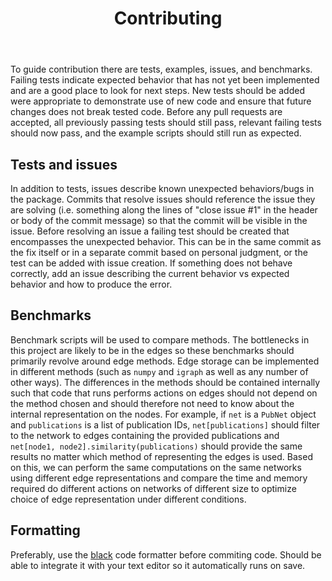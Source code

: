 #+TITLE: Contributing

To guide contribution there are tests, examples, issues, and benchmarks.
Failing tests indicate expected behavior that has not yet been implemented and are a good place to look for next steps.
New tests should be added were appropriate to demonstrate use of new code and ensure that future changes does not break tested code.
Before any pull requests are accepted, all previously passing tests should still pass, relevant failing tests should now pass, and the example scripts should still run as expected.

** Tests and issues
In addition to tests, issues describe known unexpected behaviors/bugs in the package.
Commits that resolve issues should reference the issue they are solving (i.e. something along the lines of "close issue #1" in the header or body of the commit message) so that the commit will be visible in the issue.
Before resolving an issue a failing test should be created that encompasses the unexpected behavior.
This can be in the same commit as the fix itself or in a separate commit based on personal judgment, or the test can be added with issue creation.
If something does not behave correctly, add an issue describing the current behavior vs expected behavior and how to produce the error.

** Benchmarks
Benchmark scripts will be used to compare methods.
The bottlenecks in this project are likely to be in the edges so these benchmarks should primarily revolve around edge methods.
Edge storage can be implemented in different methods (such as ~numpy~ and ~igraph~ as well as any number of other ways).
The differences in the methods should be contained internally such that code that runs performs actions on edges should not depend on the method chosen and should therefore not need to know about the internal representation on the nodes.
For example, if ~net~ is a ~PubNet~ object and ~publications~ is a list of publication IDs, ~net[publications]~ should filter to the network to edges containing the provided publications and ~net[node1, node2].similarity(publications)~ should provide the same results no matter which method of representing the edges is used.
Based on this, we can perform the same computations on the same networks using different edge representations and compare the time and memory required do different actions on networks of different size to optimize choice of edge representation under different conditions.

** Formatting
Preferably, use the [[https://github.com/psf/black][black]] code formatter before commiting code.
Should be able to integrate it with your text editor so it automatically runs on save.

